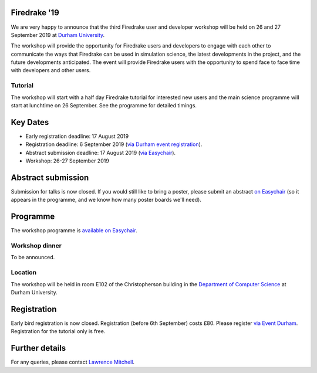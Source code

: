 .. title:: Firedrake '19

.. image:: images/durham_cathedral.jpg
   :width: 45%
   :alt: Durham Cathedral
   :align: right
   :target: https://commons.wikimedia.org/wiki/File:Durham_MMB_02_Cathedral.jpg
               
Firedrake '19
-------------
               
We are very happy to announce that the third Firedrake user and
developer workshop will be held on 26 and 27 September 2019 at `Durham
University <https://www.durham.ac.uk/>`_.

The workshop will provide the opportunity for Firedrake users and
developers to engage with each other to communicate the ways that
Firedrake can be used in simulation science, the latest developments
in the project, and the future developments anticipated. The event
will provide Firedrake users with the opportunity to spend face to
face time with developers and other users.

Tutorial
~~~~~~~~

The workshop will start with a half day Firedrake tutorial for
interested new users and the main science programme will start at
lunchtime on 26 September. See the programme for detailed timings.

Key Dates
---------

* Early registration deadline: 17 August 2019
* Registration deadline: 6 September 2019 (`via Durham event
  registration
  <https://www.dur.ac.uk/conference.booking/details/?id=1266>`_).
* Abstract submission deadline: 17 August 2019 (`via Easychair
  <https://easychair.org/conferences/?conf=firedrake19>`_).
* Workshop: 26-27 September 2019


Abstract submission
-------------------

Submission for talks is now closed. If you would still like to bring a
poster, please submit an abstract `on Easychair
<https://easychair.org/conferences/?conf=firedrake19>`_ (so it appears
in the programme, and we know how many poster boards we'll need).

Programme
---------

The workshop programme is `available on Easychair
<https://easychair.org/smart-program/Firedrake'19/>`_.

Workshop dinner
~~~~~~~~~~~~~~~

To be announced.

Location
~~~~~~~~

The workshop will be held in room E102 of the Christopherson building
in the `Department of Computer Science
<https://www.durham.ac.uk/computer.science>`_ at Durham University.

Registration
------------

Early bird registration is now closed. Registration (before 6th
September) costs £80. Please register `via Event Durham
<https://www.dur.ac.uk/conference.booking/details/?id=1266>`_.
Registration for the tutorial only is free.


Further details
---------------

For any queries, please contact  `Lawrence Mitchell
<mailto:lawrence.mitchell@durham.ac.uk>`_.
